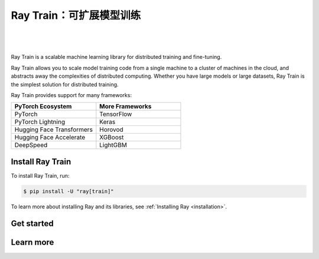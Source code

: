 .. _train-docs:

Ray Train：可扩展模型训练
==================================

|

.. figure:: images/logo.png
   :align: center
   :width: 50%

|

Ray Train is a scalable machine learning library for distributed training and fine-tuning.

Ray Train allows you to scale model training code from a single machine to a cluster of machines in the cloud, and abstracts away the complexities of distributed computing.
Whether you have large models or large datasets, Ray Train is the simplest solution for distributed training.

Ray Train provides support for many frameworks:

.. list-table::
   :widths: 1 1
   :header-rows: 1

   * - PyTorch Ecosystem
     - More Frameworks
   * - PyTorch
     - TensorFlow
   * - PyTorch Lightning
     - Keras
   * - Hugging Face Transformers
     - Horovod
   * - Hugging Face Accelerate
     - XGBoost
   * - DeepSpeed
     - LightGBM

Install Ray Train
-----------------

To install Ray Train, run:

.. code-block:: console

    $ pip install -U "ray[train]"

To learn more about installing Ray and its libraries, see
:ref:`Installing Ray <installation>`.

Get started
-----------

.. grid:: 1 2 2 2
    :gutter: 1
    :class-container: container pb-6

    .. grid-item-card::

        **Overview**
        ^^^

        Understand the key concepts for distributed training with Ray Train.

        +++
        .. button-ref:: train-overview
            :color: primary
            :outline:
            :expand:

            Learn the basics

    .. grid-item-card::

        **PyTorch**
        ^^^

        Get started on distributed model training with Ray Train and PyTorch.

        +++
        .. button-ref:: train-pytorch
            :color: primary
            :outline:
            :expand:

            Try Ray Train with PyTorch

    .. grid-item-card::

        **PyTorch Lightning**
        ^^^

        Get started on distributed model training with Ray Train and Lightning.

        +++
        .. button-ref:: train-pytorch-lightning
            :color: primary
            :outline:
            :expand:

            Try Ray Train with Lightning

    .. grid-item-card::

        **Hugging Face Transformers**
        ^^^

        Get started on distributed model training with Ray Train and Transformers.

        +++
        .. button-ref:: train-pytorch-transformers
            :color: primary
            :outline:
            :expand:

            Try Ray Train with Transformers

Learn more
----------

.. grid:: 1 2 2 2
    :gutter: 1
    :class-container: container pb-6

    .. grid-item-card::

        **More Frameworks**
        ^^^

        Don't see your framework? See these guides.

        +++
        .. button-ref:: train-more-frameworks
            :color: primary
            :outline:
            :expand:

            Try Ray Train with other frameworks

    .. grid-item-card::

        **User Guides**
        ^^^

        Get how-to instructions for common training tasks with Ray Train.

        +++
        .. button-ref:: train-user-guides
            :color: primary
            :outline:
            :expand:

            Read how-to guides

    .. grid-item-card::

        **Examples**
        ^^^

        Browse end-to-end code examples for different use cases.

        +++
        .. button-ref:: train-examples
            :color: primary
            :outline:
            :expand:

            Learn through examples

    .. grid-item-card::

        **API**
        ^^^

        Consult the API Reference for full descriptions of the Ray Train API.

        +++
        .. button-ref:: air-trainer-ref
            :color: primary
            :outline:
            :expand:

            Read the API Reference

